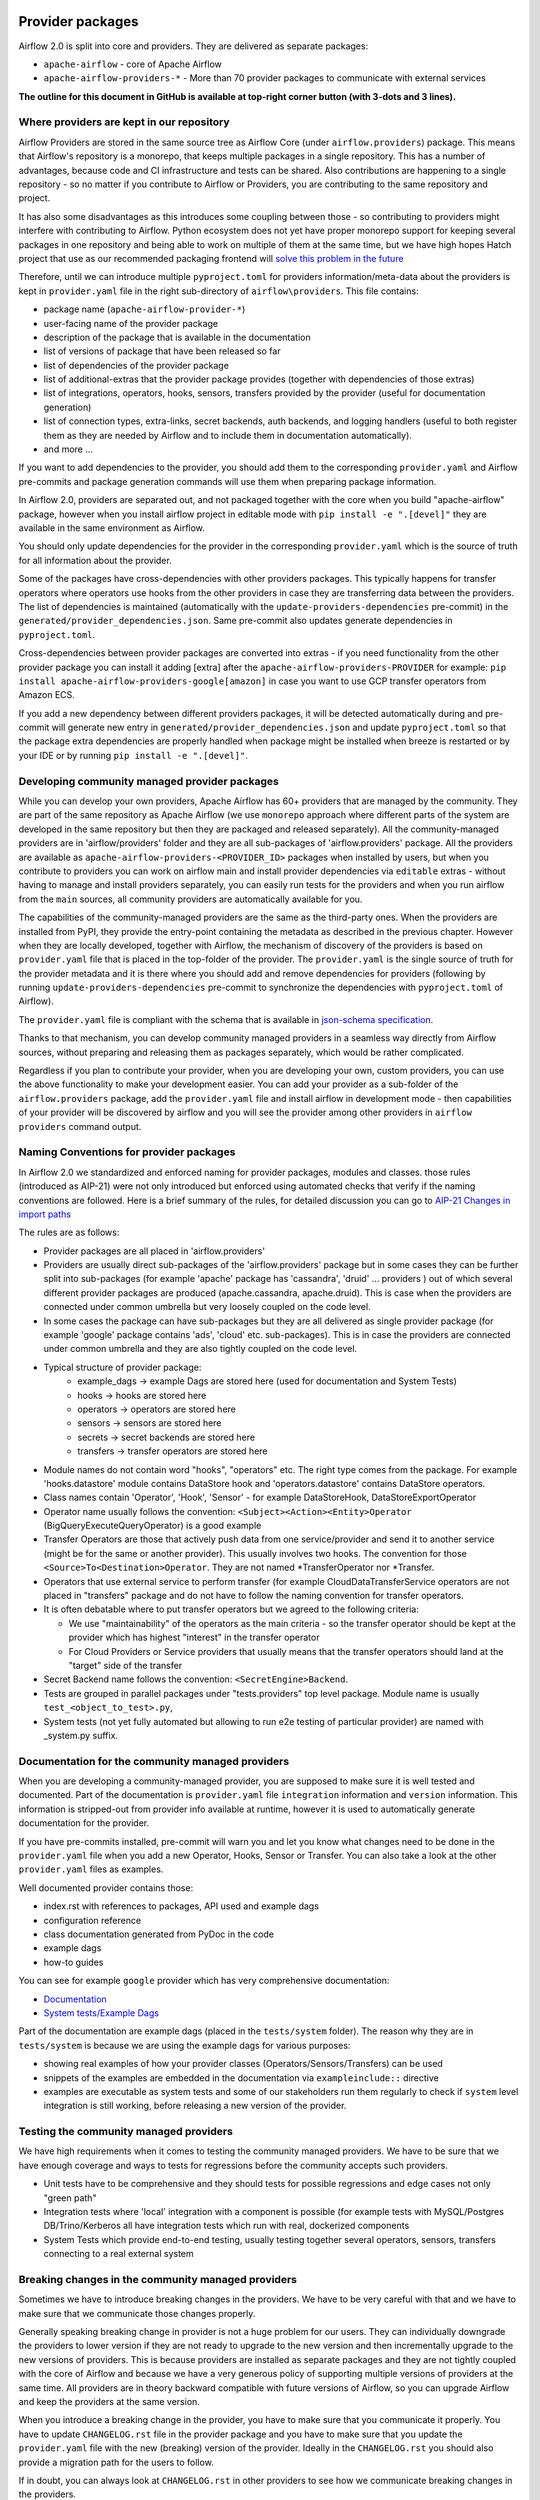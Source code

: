  .. Licensed to the Apache Software Foundation (ASF) under one
    or more contributor license agreements.  See the NOTICE file
    distributed with this work for additional information
    regarding copyright ownership.  The ASF licenses this file
    to you under the Apache License, Version 2.0 (the
    "License"); you may not use this file except in compliance
    with the License.  You may obtain a copy of the License at

 ..   http://www.apache.org/licenses/LICENSE-2.0

 .. Unless required by applicable law or agreed to in writing,
    software distributed under the License is distributed on an
    "AS IS" BASIS, WITHOUT WARRANTIES OR CONDITIONS OF ANY
    KIND, either express or implied.  See the License for the
    specific language governing permissions and limitations
    under the License.

Provider packages
=================

Airflow 2.0 is split into core and providers. They are delivered as separate packages:

* ``apache-airflow`` - core of Apache Airflow
* ``apache-airflow-providers-*`` - More than 70 provider packages to communicate with external services

**The outline for this document in GitHub is available at top-right corner button (with 3-dots and 3 lines).**

Where providers are kept in our repository
------------------------------------------

Airflow Providers are stored in the same source tree as Airflow Core (under ``airflow.providers``) package. This
means that Airflow's repository is a monorepo, that keeps multiple packages in a single repository. This has a number
of advantages, because code and CI infrastructure and tests can be shared. Also contributions are happening to a
single repository - so no matter if you contribute to Airflow or Providers, you are contributing to the same
repository and project.

It has also some disadvantages as this introduces some coupling between those - so contributing to providers might
interfere with contributing to Airflow. Python ecosystem does not yet have proper monorepo support for keeping
several packages in one repository and being able to work on multiple of them at the same time, but we have
high hopes Hatch project that use as our recommended packaging frontend
will `solve this problem in the future <https://github.com/pypa/hatch/issues/233>`__

Therefore, until we can introduce multiple ``pyproject.toml`` for providers information/meta-data about the providers
is kept in ``provider.yaml`` file in the right sub-directory of ``airflow\providers``. This file contains:

* package name (``apache-airflow-provider-*``)
* user-facing name of the provider package
* description of the package that is available in the documentation
* list of versions of package that have been released so far
* list of dependencies of the provider package
* list of additional-extras that the provider package provides (together with dependencies of those extras)
* list of integrations, operators, hooks, sensors, transfers provided by the provider (useful for documentation generation)
* list of connection types, extra-links, secret backends, auth backends, and logging handlers (useful to both
  register them as they are needed by Airflow and to include them in documentation automatically).
* and more ...

If you want to add dependencies to the provider, you should add them to the corresponding ``provider.yaml``
and Airflow pre-commits and package generation commands will use them when preparing package information.

In Airflow 2.0, providers are separated out, and not packaged together with the core when
you build "apache-airflow" package, however when you install airflow project in editable
mode with ``pip install -e ".[devel]"`` they are available in the same environment as Airflow.

You should only update dependencies for the provider in the corresponding ``provider.yaml`` which is the
source of truth for all information about the provider.

Some of the packages have cross-dependencies with other providers packages. This typically happens for
transfer operators where operators use hooks from the other providers in case they are transferring
data between the providers. The list of dependencies is maintained (automatically with the
``update-providers-dependencies`` pre-commit) in the ``generated/provider_dependencies.json``.
Same pre-commit also updates generate dependencies in ``pyproject.toml``.

Cross-dependencies between provider packages are converted into extras - if you need functionality from
the other provider package you can install it adding [extra] after the
``apache-airflow-providers-PROVIDER`` for example:
``pip install apache-airflow-providers-google[amazon]`` in case you want to use GCP
transfer operators from Amazon ECS.

If you add a new dependency between different providers packages, it will be detected automatically during
and pre-commit will generate new entry in ``generated/provider_dependencies.json`` and update
``pyproject.toml`` so that the package extra dependencies are properly handled when package
might be installed when breeze is restarted or by your IDE or by running ``pip install -e ".[devel]"``.


Developing community managed provider packages
----------------------------------------------

While you can develop your own providers, Apache Airflow has 60+ providers that are managed by the community.
They are part of the same repository as Apache Airflow (we use ``monorepo`` approach where different
parts of the system are developed in the same repository but then they are packaged and released separately).
All the community-managed providers are in 'airflow/providers' folder and they are all sub-packages of
'airflow.providers' package. All the providers are available as ``apache-airflow-providers-<PROVIDER_ID>``
packages when installed by users, but when you contribute to providers you can work on airflow main
and install provider dependencies via ``editable`` extras - without having to manage and install providers
separately, you can easily run tests for the providers and when you run airflow from the ``main``
sources, all community providers are automatically available for you.

The capabilities of the community-managed providers are the same as the third-party ones. When
the providers are installed from PyPI, they provide the entry-point containing the metadata as described
in the previous chapter. However when they are locally developed, together with Airflow, the mechanism
of discovery of the providers is based on ``provider.yaml`` file that is placed in the top-folder of
the provider. The ``provider.yaml`` is the single source of truth for the provider metadata and it is
there where you should add and remove dependencies for providers (following by running
``update-providers-dependencies`` pre-commit to synchronize the dependencies with ``pyproject.toml``
of Airflow).

The ``provider.yaml`` file is compliant with the schema that is available in
`json-schema specification <https://github.com/apache/airflow/blob/main/airflow/provider.yaml.schema.json>`_.

Thanks to that mechanism, you can develop community managed providers in a seamless way directly from
Airflow sources, without preparing and releasing them as packages separately, which would be rather
complicated.

Regardless if you plan to contribute your provider, when you are developing your own, custom providers,
you can use the above functionality to make your development easier. You can add your provider
as a sub-folder of the ``airflow.providers`` package, add the ``provider.yaml`` file and install airflow
in development mode - then capabilities of your provider will be discovered by airflow and you will see
the provider among other providers in ``airflow providers`` command output.

Naming Conventions for provider packages
----------------------------------------

In Airflow 2.0 we standardized and enforced naming for provider packages, modules and classes.
those rules (introduced as AIP-21) were not only introduced but enforced using automated checks
that verify if the naming conventions are followed. Here is a brief summary of the rules, for
detailed discussion you can go to `AIP-21 Changes in import paths <https://cwiki.apache.org/confluence/display/AIRFLOW/AIP-21%3A+Changes+in+import+paths>`_

The rules are as follows:

* Provider packages are all placed in 'airflow.providers'

* Providers are usually direct sub-packages of the 'airflow.providers' package but in some cases they can be
  further split into sub-packages (for example 'apache' package has 'cassandra', 'druid' ... providers ) out
  of which several different provider packages are produced (apache.cassandra, apache.druid). This is
  case when the providers are connected under common umbrella but very loosely coupled on the code level.

* In some cases the package can have sub-packages but they are all delivered as single provider
  package (for example 'google' package contains 'ads', 'cloud' etc. sub-packages). This is in case
  the providers are connected under common umbrella and they are also tightly coupled on the code level.

* Typical structure of provider package:
    * example_dags -> example Dags are stored here (used for documentation and System Tests)
    * hooks -> hooks are stored here
    * operators -> operators are stored here
    * sensors -> sensors are stored here
    * secrets -> secret backends are stored here
    * transfers -> transfer operators are stored here

* Module names do not contain word "hooks", "operators" etc. The right type comes from
  the package. For example 'hooks.datastore' module contains DataStore hook and 'operators.datastore'
  contains DataStore operators.

* Class names contain 'Operator', 'Hook', 'Sensor' - for example DataStoreHook, DataStoreExportOperator

* Operator name usually follows the convention: ``<Subject><Action><Entity>Operator``
  (BigQueryExecuteQueryOperator) is a good example

* Transfer Operators are those that actively push data from one service/provider and send it to another
  service (might be for the same or another provider). This usually involves two hooks. The convention
  for those ``<Source>To<Destination>Operator``. They are not named *TransferOperator nor *Transfer.

* Operators that use external service to perform transfer (for example CloudDataTransferService operators
  are not placed in "transfers" package and do not have to follow the naming convention for
  transfer operators.

* It is often debatable where to put transfer operators but we agreed to the following criteria:

  * We use "maintainability" of the operators as the main criteria - so the transfer operator
    should be kept at the provider which has highest "interest" in the transfer operator

  * For Cloud Providers or Service providers that usually means that the transfer operators
    should land at the "target" side of the transfer

* Secret Backend name follows the convention: ``<SecretEngine>Backend``.

* Tests are grouped in parallel packages under "tests.providers" top level package. Module name is usually
  ``test_<object_to_test>.py``,

* System tests (not yet fully automated but allowing to run e2e testing of particular provider) are
  named with _system.py suffix.

Documentation for the community managed providers
-------------------------------------------------

When you are developing a community-managed provider, you are supposed to make sure it is well tested
and documented. Part of the documentation is ``provider.yaml`` file ``integration`` information and
``version`` information. This information is stripped-out from provider info available at runtime,
however it is used to automatically generate documentation for the provider.

If you have pre-commits installed, pre-commit will warn you and let you know what changes need to be
done in the ``provider.yaml`` file when you add a new Operator, Hooks, Sensor or Transfer. You can
also take a look at the other ``provider.yaml`` files as examples.

Well documented provider contains those:

* index.rst with references to packages, API used and example dags
* configuration reference
* class documentation generated from PyDoc in the code
* example dags
* how-to guides

You can see for example ``google`` provider which has very comprehensive documentation:

* `Documentation <../docs/apache-airflow-providers-google>`_
* `System tests/Example Dags <../tests/system/providers>`_

Part of the documentation are example dags (placed in the ``tests/system`` folder). The reason why
they are in ``tests/system`` is because we are using the example dags for various purposes:

* showing real examples of how your provider classes (Operators/Sensors/Transfers) can be used
* snippets of the examples are embedded in the documentation via ``exampleinclude::`` directive
* examples are executable as system tests and some of our stakeholders run them regularly to
  check if ``system`` level integration is still working, before releasing a new version of the provider.

Testing the community managed providers
---------------------------------------

We have high requirements when it comes to testing the community managed providers. We have to be sure
that we have enough coverage and ways to tests for regressions before the community accepts such
providers.

* Unit tests have to be comprehensive and they should tests for possible regressions and edge cases
  not only "green path"

* Integration tests where 'local' integration with a component is possible (for example tests with
  MySQL/Postgres DB/Trino/Kerberos all have integration tests which run with real, dockerized components

* System Tests which provide end-to-end testing, usually testing together several operators, sensors,
  transfers connecting to a real external system

Breaking changes in the community managed providers
---------------------------------------------------

Sometimes we have to introduce breaking changes in the providers. We have to be very careful with that
and we have to make sure that we communicate those changes properly.

Generally speaking breaking change in provider is not a huge problem for our users. They can individually
downgrade the providers to lower version if they are not ready to upgrade to the new version and then
incrementally upgrade to the new versions of providers. This is because providers are installed as
separate packages and they are not tightly coupled with the core of Airflow and because we have a very
generous policy of supporting multiple versions of providers at the same time. All providers are in theory
backward compatible with future versions of Airflow, so you can upgrade Airflow and keep the providers
at the same version.

When you introduce a breaking change in the provider, you have to make sure that you communicate it
properly. You have to update ``CHANGELOG.rst`` file in the provider package and you have to make sure that
you update the ``provider.yaml`` file with the new (breaking) version of the provider. Ideally in the
``CHANGELOG.rst`` you should also provide a migration path for the users to follow.

If in doubt, you can always look at ``CHANGELOG.rst``  in other providers to see how we communicate
breaking changes in the providers.

It's important to note that the marking release as breaking / major is subject to the
judgment of release manager upon preparing the release.

Bumping minimum version of dependencies in providers
----------------------------------------------------

Generally speaking we are rather relaxed when it comes to bumping minimum versions of dependencies in the
providers. If there is a good reason to bump the minimum version of the dependency, you should simply do it.
This is because user might always install previous version of the provider if they are not ready to upgrade
the dependency (because for example another library of theirs is not compatible with the new version of the
dependency). In most case this will be actually transparent for the user because ``pip`` in most cases will
find and install a previous version of the provider that is compatible with your dependencies that conflict
with latest version of the provider.

------

You can read about airflow `dependencies and extras <12_airflow_dependencies_and_extras.rst>`_ .
